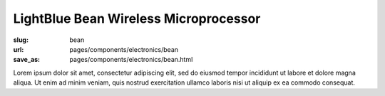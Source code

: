 LightBlue Bean Wireless Microprocessor
##########################################

:slug: bean
:url: pages/components/electronics/bean
:save_as: pages/components/electronics/bean.html

.. image:: /images/components/electronics/bean/lightBlueBean-01.jpg
	:alt: arduino 1
	:width: 25%

.. image:: /images/components/electronics/bean/P1130563.JPG
	:alt: arduino 2
	:width: 25%

Lorem ipsum dolor sit amet, consectetur adipiscing elit, sed do eiusmod tempor incididunt ut labore et dolore magna aliqua. Ut enim ad minim veniam, quis nostrud exercitation ullamco laboris nisi ut aliquip ex ea commodo consequat.